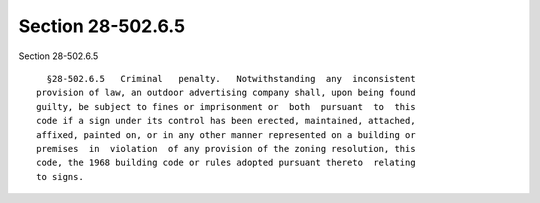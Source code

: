 Section 28-502.6.5
==================

Section 28-502.6.5 ::    
        
     
        §28-502.6.5   Criminal   penalty.   Notwithstanding  any  inconsistent
      provision of law, an outdoor advertising company shall, upon being found
      guilty, be subject to fines or imprisonment or  both  pursuant  to  this
      code if a sign under its control has been erected, maintained, attached,
      affixed, painted on, or in any other manner represented on a building or
      premises  in  violation  of any provision of the zoning resolution, this
      code, the 1968 building code or rules adopted pursuant thereto  relating
      to signs.
    
    
    
    
    
    
    